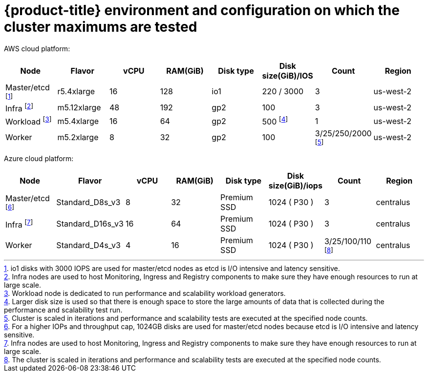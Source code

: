 // Module included in the following assemblies:
//
// * scalability_and_performance/planning-your-environment-according-to-object-maximums.adoc

[id="cluster-maximums-environment_{context}"]
= {product-title} environment and configuration on which the cluster maximums are tested

AWS cloud platform:

[options="header",cols="8*"]
|===
| Node |Flavor |vCPU |RAM(GiB) |Disk type|Disk size(GiB)/IOS |Count |Region

| Master/etcd footnoteref:[masteretcdnodeaws,io1 disks with 3000 IOPS are used for master/etcd nodes as etcd is I/O intensive and latency sensitive.]
| r5.4xlarge
| 16
| 128
| io1 
| 220 / 3000
| 3
| us-west-2

| Infra footnoteref:[infranodesaws,Infra nodes are used to host Monitoring, Ingress and Registry components to make sure they have enough resources to run at large scale.]
| m5.12xlarge
| 48
| 192
| gp2 
| 100 
| 3
| us-west-2

| Workload footnoteref:[workloadnode,Workload node is dedicated to run performance and scalability workload generators.]
| m5.4xlarge
| 16
| 64
| gp2 
| 500 footnoteref:[disksize,Larger disk size is used so that there is enough space to store the large amounts of data that is collected during the performance and scalability test run.]
| 1
| us-west-2

| Worker
| m5.2xlarge 
| 8
| 32
| gp2 
| 100 
| 3/25/250/2000 footnoteref:[nodescaleaws,Cluster is scaled in iterations and performance and scalability tests are executed at the specified node counts.]
| us-west-2

|===


Azure cloud platform:

[options="header",cols="8*"]
|===
| Node |Flavor |vCPU |RAM(GiB) |Disk type|Disk size(GiB)/iops |Count |Region

| Master/etcd footnoteref:[masteretcdnodeazure,For a higher IOPs and throughput cap, 1024GB disks are used for master/etcd nodes because etcd is I/O intensive and latency sensitive.]
| Standard_D8s_v3
| 8
| 32
| Premium SSD
| 1024 ( P30 )
| 3
| centralus

| Infra footnoteref:[infranodesazure,Infra nodes are used to host Monitoring, Ingress and Registry components to make sure they have enough resources to run at large scale.]
| Standard_D16s_v3 
| 16
| 64
| Premium SSD
| 1024 ( P30 )
| 3
| centralus

| Worker
| Standard_D4s_v3
| 4
| 16
| Premium SSD
| 1024 ( P30 )| 3/25/100/110 footnoteref:[nodescaleazure,The cluster is scaled in iterations and performance and scalability tests are executed at the specified node counts.]
| centralus

|===
